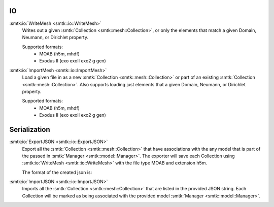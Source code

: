 IO
============

:smtk:io:`WriteMesh <smtk::io::WriteMesh>`
  Writes out a given :smtk:`Collection <smtk::mesh::Collection>`, or only
  the elements that match a given Domain, Neumann, or Dirichlet property.

  Supported formats:
      + MOAB (h5m, mhdf)
      + Exodus II (exo exoII exo2 g gen)


:smtk:io:`ImportMesh <smtk::io::ImportMesh>`
  Load a given file in as a new :smtk:`Collection <smtk::mesh::Collection>` or
  part of an existing :smtk:`Collection <smtk::mesh::Collection>`. Also
  supports loading just elements that a given Domain, Neumann, or Dirichlet
  property.

  Supported formats:
      + MOAB (h5m, mhdf)
      + Exodus II (exo exoII exo2 g gen)

Serialization
============

:smtk:io:`ExportJSON <smtk::io::ExportJSON>`
  Export all the :smtk:`Collection <smtk::mesh::Collection>` that have
  associations with the any model that is part of the passed in
  :smtk:`Manager <smtk::model::Manager>`. The exporter will save each
  Collection using :smtk:io:`WriteMesh <smtk::io::WriteMesh>` with the file
  type MOAB and extension h5m.

  The format of the created json is:

.. highlight:: json
.. code-block:: json
    b0e336a9-5fbf-4dae-b419-3664c17ef402": {
      "formatVersion":  1,
      "name": "",
      "fileType": "moab",
      "location": "/Users/robert/Work/smtk/data/mesh/tmp/output.0.h5m"
    }


:smtk:io:`ImportJSON <smtk::io::ImportJSON>`
  Imports all the :smtk:`Collection <smtk::mesh::Collection>` that are listed
  in the provided JSON string. Each Collection will be marked as being associated
  with the provided model :smtk:`Manager <smtk::model::Manager>`.
